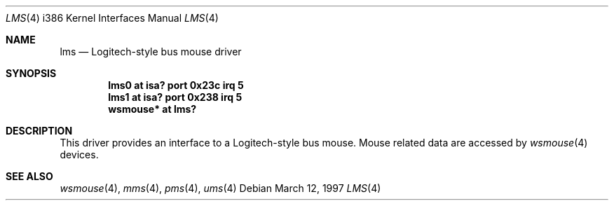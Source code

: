 .\"	$OpenBSD: src/share/man/man4/man4.i386/lms.4,v 1.5 2001/02/20 21:55:43 jbm Exp $
.\" $NetBSD: lms.4,v 1.13 2000/07/05 16:13:48 msaitoh Exp $
.\"
.\" Copyright (c) 1993 Christopher G. Demetriou
.\" All rights reserved.
.\" 
.\" Redistribution and use in source and binary forms, with or without
.\" modification, are permitted provided that the following conditions
.\" are met:
.\" 1. Redistributions of source code must retain the above copyright
.\"    notice, this list of conditions and the following disclaimer.
.\" 2. Redistributions in binary form must reproduce the above copyright
.\"    notice, this list of conditions and the following disclaimer in the
.\"    documentation and/or other materials provided with the distribution.
.\" 3. All advertising materials mentioning features or use of this software
.\"    must display the following acknowledgement:
.\"          This product includes software developed for the
.\"          NetBSD Project.  See http://www.netbsd.org/ for
.\"          information about NetBSD.
.\" 4. The name of the author may not be used to endorse or promote products
.\"    derived from this software without specific prior written permission.
.\" 
.\" THIS SOFTWARE IS PROVIDED BY THE AUTHOR ``AS IS'' AND ANY EXPRESS OR
.\" IMPLIED WARRANTIES, INCLUDING, BUT NOT LIMITED TO, THE IMPLIED WARRANTIES
.\" OF MERCHANTABILITY AND FITNESS FOR A PARTICULAR PURPOSE ARE DISCLAIMED.
.\" IN NO EVENT SHALL THE AUTHOR BE LIABLE FOR ANY DIRECT, INDIRECT,
.\" INCIDENTAL, SPECIAL, EXEMPLARY, OR CONSEQUENTIAL DAMAGES (INCLUDING, BUT
.\" NOT LIMITED TO, PROCUREMENT OF SUBSTITUTE GOODS OR SERVICES; LOSS OF USE,
.\" DATA, OR PROFITS; OR BUSINESS INTERRUPTION) HOWEVER CAUSED AND ON ANY
.\" THEORY OF LIABILITY, WHETHER IN CONTRACT, STRICT LIABILITY, OR TORT
.\" (INCLUDING NEGLIGENCE OR OTHERWISE) ARISING IN ANY WAY OUT OF THE USE OF
.\" THIS SOFTWARE, EVEN IF ADVISED OF THE POSSIBILITY OF SUCH DAMAGE.
.\" 
.\" <<Id: LICENSE,v 1.2 2000/06/14 15:57:33 cgd Exp>>
.\"
.Dd March 12, 1997
.Dt LMS 4 i386
.Os
.Sh NAME
.Nm lms
.Nd Logitech-style bus mouse driver
.Sh SYNOPSIS
.Cd lms0 at isa? port 0x23c irq 5
.Cd lms1 at isa? port 0x238 irq 5
.Cd wsmouse* at lms?
.Sh DESCRIPTION
This driver provides an interface to a Logitech-style bus mouse.
Mouse related data are accessed by
.Xr wsmouse 4
devices.
.Sh SEE ALSO
.Xr wsmouse 4 ,
.Xr mms 4 ,
.Xr pms 4 ,
.Xr ums 4
